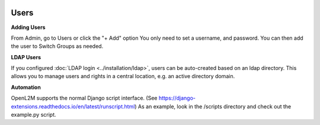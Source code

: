 .. image:: ../_static/openl2m_logo.png

=====
Users
=====

**Adding Users**

From Admin, go to Users or click the "+ Add" option
You only need to set a username, and password. You can then add the user
to Switch Groups as needed.

**LDAP Users**

If you configured :doc:`LDAP login <../installation/ldap>`,
users can be auto-created based on an ldap directory.
This allows you to manage users and rights in a central location,
e.g. an active directory domain.

**Automation**

OpenL2M supports the normal Django script interface.
(See https://django-extensions.readthedocs.io/en/latest/runscript.html)
As an example, look in the /scripts directory and check out the example.py script.
